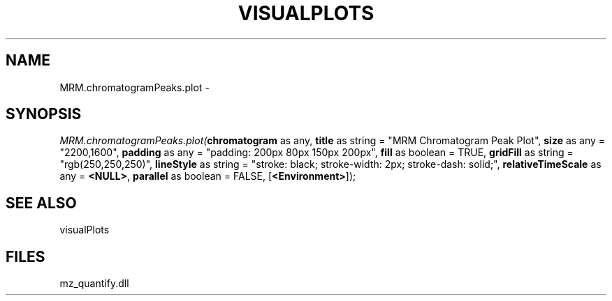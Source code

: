 .\" man page create by R# package system.
.TH VISUALPLOTS 1 2000-Jan "MRM.chromatogramPeaks.plot" "MRM.chromatogramPeaks.plot"
.SH NAME
MRM.chromatogramPeaks.plot \- 
.SH SYNOPSIS
\fIMRM.chromatogramPeaks.plot(\fBchromatogram\fR as any, 
\fBtitle\fR as string = "MRM Chromatogram Peak Plot", 
\fBsize\fR as any = "2200,1600", 
\fBpadding\fR as any = "padding: 200px 80px 150px 200px", 
\fBfill\fR as boolean = TRUE, 
\fBgridFill\fR as string = "rgb(250,250,250)", 
\fBlineStyle\fR as string = "stroke: black; stroke-width: 2px; stroke-dash: solid;", 
\fBrelativeTimeScale\fR as any = \fB<NULL>\fR, 
\fBparallel\fR as boolean = FALSE, 
[\fB<Environment>\fR]);\fR
.SH SEE ALSO
visualPlots
.SH FILES
.PP
mz_quantify.dll
.PP
